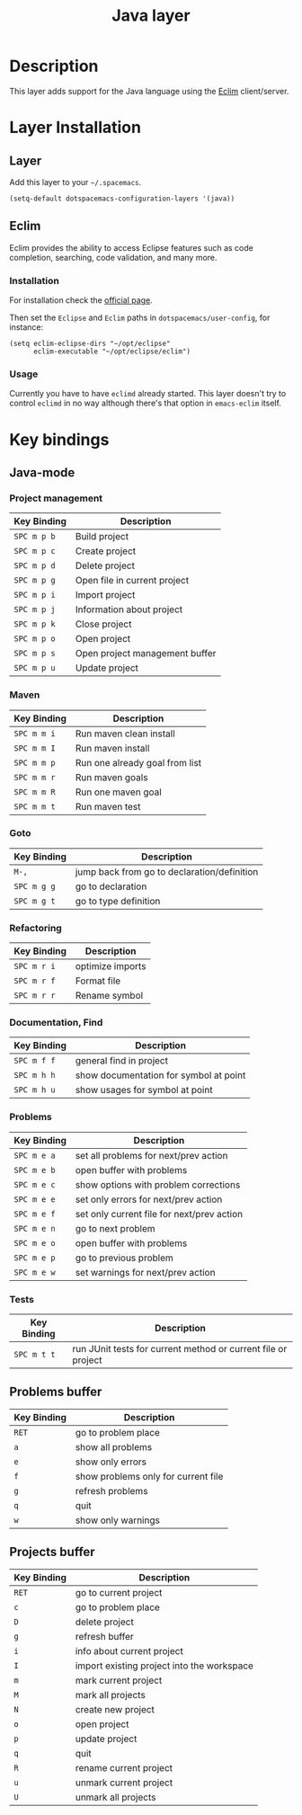 #+TITLE: Java layer
#+HTML_HEAD_EXTRA: <link rel="stylesheet" type="text/css" href="../../../css/readtheorg.css" />

[[file:img/java.png]]

* Table of Contents                                         :TOC_4_org:noexport:
 - [[Description][Description]]
 - [[Layer Installation][Layer Installation]]
   - [[Layer][Layer]]
   - [[Eclim][Eclim]]
     - [[Installation][Installation]]
     - [[Usage][Usage]]
 - [[Key bindings][Key bindings]]
   - [[Java-mode][Java-mode]]
     - [[Project management][Project management]]
     - [[Maven][Maven]]
     - [[Goto][Goto]]
     - [[Refactoring][Refactoring]]
     - [[Documentation, Find][Documentation, Find]]
     - [[Problems][Problems]]
     - [[Tests][Tests]]
   - [[Problems buffer][Problems buffer]]
   - [[Projects buffer][Projects buffer]]

* Description
This layer adds support for the Java language using the [[http://eclim.org][Eclim]] client/server.

* Layer Installation
** Layer
Add this layer to your =~/.spacemacs=.

#+BEGIN_SRC elisp
(setq-default dotspacemacs-configuration-layers '(java))
#+END_SRC

** Eclim
Eclim provides the ability to access Eclipse features such as code completion,
searching, code validation, and many more.

*** Installation
For installation check the [[http://eclim.org/install.html#download][official page]].

Then set the =Eclipse= and =Eclim= paths in =dotspacemacs/user-config=,
for instance:

#+BEGIN_SRC elisp
(setq eclim-eclipse-dirs "~/opt/eclipse"
      eclim-executable "~/opt/eclipse/eclim")
#+END_SRC

*** Usage
Currently you have to have =eclimd= already started.
This layer doesn't try to control =eclimd= in no way although there's that
option in =emacs-eclim= itself.

* Key bindings
** Java-mode
*** Project management
| Key Binding | Description                    |
|-------------+--------------------------------|
| ~SPC m p b~ | Build project                  |
| ~SPC m p c~ | Create project                 |
| ~SPC m p d~ | Delete project                 |
| ~SPC m p g~ | Open file in current project   |
| ~SPC m p i~ | Import project                 |
| ~SPC m p j~ | Information about project      |
| ~SPC m p k~ | Close project                  |
| ~SPC m p o~ | Open project                   |
| ~SPC m p s~ | Open project management buffer |
| ~SPC m p u~ | Update project                 |

*** Maven
| Key Binding | Description                    |
|-------------+--------------------------------|
| ~SPC m m i~ | Run maven clean install        |
| ~SPC m m I~ | Run maven install              |
| ~SPC m m p~ | Run one already goal from list |
| ~SPC m m r~ | Run maven goals                |
| ~SPC m m R~ | Run one maven goal             |
| ~SPC m m t~ | Run maven test                 |

*** Goto
| Key Binding | Description                                 |
|-------------+---------------------------------------------|
| ~M-,~       | jump back from go to declaration/definition |
| ~SPC m g g~ | go to declaration                           |
| ~SPC m g t~ | go to type definition                       |

*** Refactoring
| Key Binding | Description      |
|-------------+------------------|
| ~SPC m r i~ | optimize imports |
| ~SPC m r f~ | Format file      |
| ~SPC m r r~ | Rename symbol    |

*** Documentation, Find
| Key Binding | Description                            |
|-------------+----------------------------------------|
| ~SPC m f f~ | general find in project                |
| ~SPC m h h~ | show documentation for symbol at point |
| ~SPC m h u~ | show usages for symbol at point        |

*** Problems
| Key Binding | Description                                |
|-------------+--------------------------------------------|
| ~SPC m e a~ | set all problems for next/prev action      |
| ~SPC m e b~ | open buffer with problems                  |
| ~SPC m e c~ | show options with problem corrections      |
| ~SPC m e e~ | set only errors for next/prev action       |
| ~SPC m e f~ | set only current file for next/prev action |
| ~SPC m e n~ | go to next problem                         |
| ~SPC m e o~ | open buffer with problems                  |
| ~SPC m e p~ | go to previous problem                     |
| ~SPC m e w~ | set warnings for next/prev action          |

*** Tests
| Key Binding | Description                                                   |
|-------------+---------------------------------------------------------------|
| ~SPC m t t~ | run JUnit tests for current method or current file or project |


** Problems buffer
| Key Binding | Description                         |
|-------------+-------------------------------------|
| ~RET~       | go to problem place                 |
| ~a~         | show all problems                   |
| ~e~         | show only errors                    |
| ~f~         | show problems only for current file |
| ~g~         | refresh problems                    |
| ~q~         | quit                                |
| ~w~         | show only warnings                  |

** Projects buffer
| Key Binding | Description                                |
|-------------+--------------------------------------------|
| ~RET~       | go to current project                      |
| ~c~         | go to problem place                        |
| ~D~         | delete project                             |
| ~g~         | refresh buffer                             |
| ~i~         | info about current project                 |
| ~I~         | import existing project into the workspace |
| ~m~         | mark current project                       |
| ~M~         | mark all projects                          |
| ~N~         | create new project                         |
| ~o~         | open project                               |
| ~p~         | update project                             |
| ~q~         | quit                                       |
| ~R~         | rename current project                     |
| ~u~         | unmark current project                     |
| ~U~         | unmark all projects                        |
